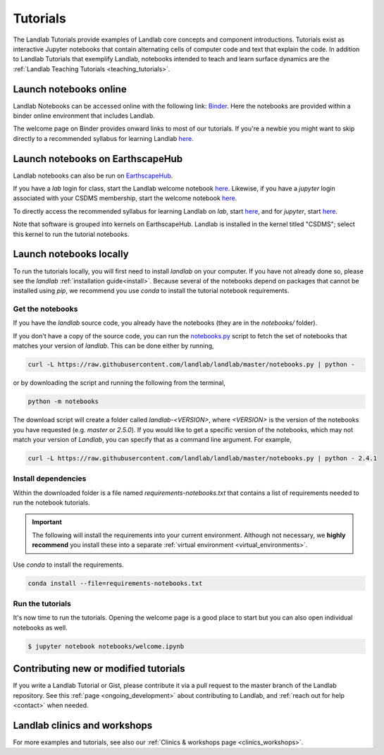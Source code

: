 .. _tutorials:

Tutorials
=========

The Landlab Tutorials provide examples of Landlab core concepts and component
introductions. Tutorials exist as interactive Jupyter notebooks that contain
alternating cells of computer code and text that explain the code. In addition
to Landlab Tutorials that exemplify Landlab, notebooks intended to teach and
learn surface dynamics are the
:ref:`Landlab Teaching Tutorials <teaching_tutorials>`.

Launch notebooks online
-----------------------

Landlab Notebooks can be accessed online with the following link:
`Binder <https://mybinder.org/v2/gh/landlab/landlab/release?filepath=notebooks/welcome.ipynb>`_.
Here the notebooks are provided within a binder online environment that
includes Landlab.

The welcome page on Binder provides onward links to most of our tutorials.
If you're a newbie you might want to skip directly to a recommended syllabus
for learning Landlab
`here <https://mybinder.org/v2/gh/landlab/landlab/release?filepath=notebooks/tutorials/syllabus.ipynb>`_.

.. _tutorials_EarthscapeHub:

Launch notebooks on EarthscapeHub
---------------------------------

Landlab notebooks can also be run on `EarthscapeHub`_.

If you have a *lab* login for class,
start the Landlab welcome notebook `here`__.
Likewise,
if you have a *jupyter* login associated with your CSDMS membership,
start the welcome notebook `here`__.

To directly access the recommended syllabus for learning Landlab
on *lab*, start `here`__, and for *jupyter*, start `here`__.

Note that software is grouped into kernels on EarthscapeHub.
Landlab is installed in the kernel titled "CSDMS";
select this kernel to run the tutorial notebooks.

.. _EarthscapeHub: https://csdms.colorado.edu/wiki/JupyterHub
.. __: https://lab.openearthscape.org/hub/user-redirect/git-pull?repo=https%3A%2F%2Fgithub.com%2Flandlab%2Flandlab&urlpath=lab%2Ftree%2Flandlab%2Fnotebooks%2Fwelcome.ipynb%3Fautodecode&branch=master
.. __: https://jupyter.openearthscape.org/hub/user-redirect/git-pull?repo=https%3A%2F%2Fgithub.com%2Flandlab%2Flandlab&urlpath=lab%2Ftree%2Flandlab%2Fnotebooks%2Fwelcome.ipynb%3Fautodecode&branch=master
.. __: https://lab.openearthscape.org/hub/user-redirect/git-pull?repo=https%3A%2F%2Fgithub.com%2Flandlab%2Flandlab&urlpath=lab%2Ftree%2Flandlab%2Fnotebooks%2Ftutorials%2Fsyllabus.ipynb%3Fautodecode&branch=master
.. __: https://jupyter.openearthscape.org/hub/user-redirect/git-pull?repo=https%3A%2F%2Fgithub.com%2Flandlab%2Flandlab&urlpath=lab%2Ftree%2Flandlab%2Fnotebooks%2Ftutorials%2Fsyllabus.ipynb%3Fautodecode&branch=master

Launch notebooks locally
------------------------

To run the tutorials locally, you will first need to install *landlab*
on your computer. If you have not already done so, please see the *landlab*
:ref:`installation guide<install>`.
Because several of the notebooks depend on packages that cannot be
installed using *pip*, we recommend you use *conda* to install the
tutorial notebook requirements.

Get the notebooks
`````````````````

If you have the *landlab* source code, you already have the notebooks (they are
in the *notebooks/* folder).

If you don't have a copy of the source code, you can run the `notebooks.py`_
script to fetch the set of notebooks that matches your version of *landlab*.
This can be done either by running,

.. code-block:: bash

   curl -L https://raw.githubusercontent.com/landlab/landlab/master/notebooks.py | python -

or by downloading the script and running the following from the terminal,

.. code-block:: bash

   python -m notebooks

The download script will create a folder called *landlab-<VERSION>*, where *<VERSION>*
is the version of the notebooks you have requested (e.g. *master* or *2.5.0*). If
you would like to get a specific version of the notebooks, which may not match your
version of *Landlab*, you can specify that as a command line argument. For example,

.. code-block:: bash

   curl -L https://raw.githubusercontent.com/landlab/landlab/master/notebooks.py | python - 2.4.1

.. _notebooks.py: https://github.com/landlab/landlab/blob/master/notebooks.py

Install dependencies
````````````````````

Within the downloaded folder is a file named *requirements-notebooks.txt* that
contains a list of requirements needed to run the notebook tutorials.

.. important::

  The following will install the requirements into your current environment. Although
  not necessary, we **highly recommend** you install these into a separate
  :ref:`virtual environment <virtual_environments>`.

Use *conda* to install the requirements.

.. code-block:: bash

   conda install --file=requirements-notebooks.txt


Run the tutorials
`````````````````

It's now time to run the tutorials. Opening the welcome page is a good place to start
but you can also open individual notebooks as well.

.. code-block:: bash

    $ jupyter notebook notebooks/welcome.ipynb


Contributing new or modified tutorials
--------------------------------------

If you write a Landlab Tutorial or Gist, please contribute it via a pull request
to the master branch of the Landlab repository. See this
:ref:`page <ongoing_development>` about contributing to Landlab, and
:ref:`reach out for help <contact>` when needed.

Landlab clinics and workshops
-----------------------------

For more examples and tutorials, see also our :ref:`Clinics & workshops
page <clinics_workshops>`.

